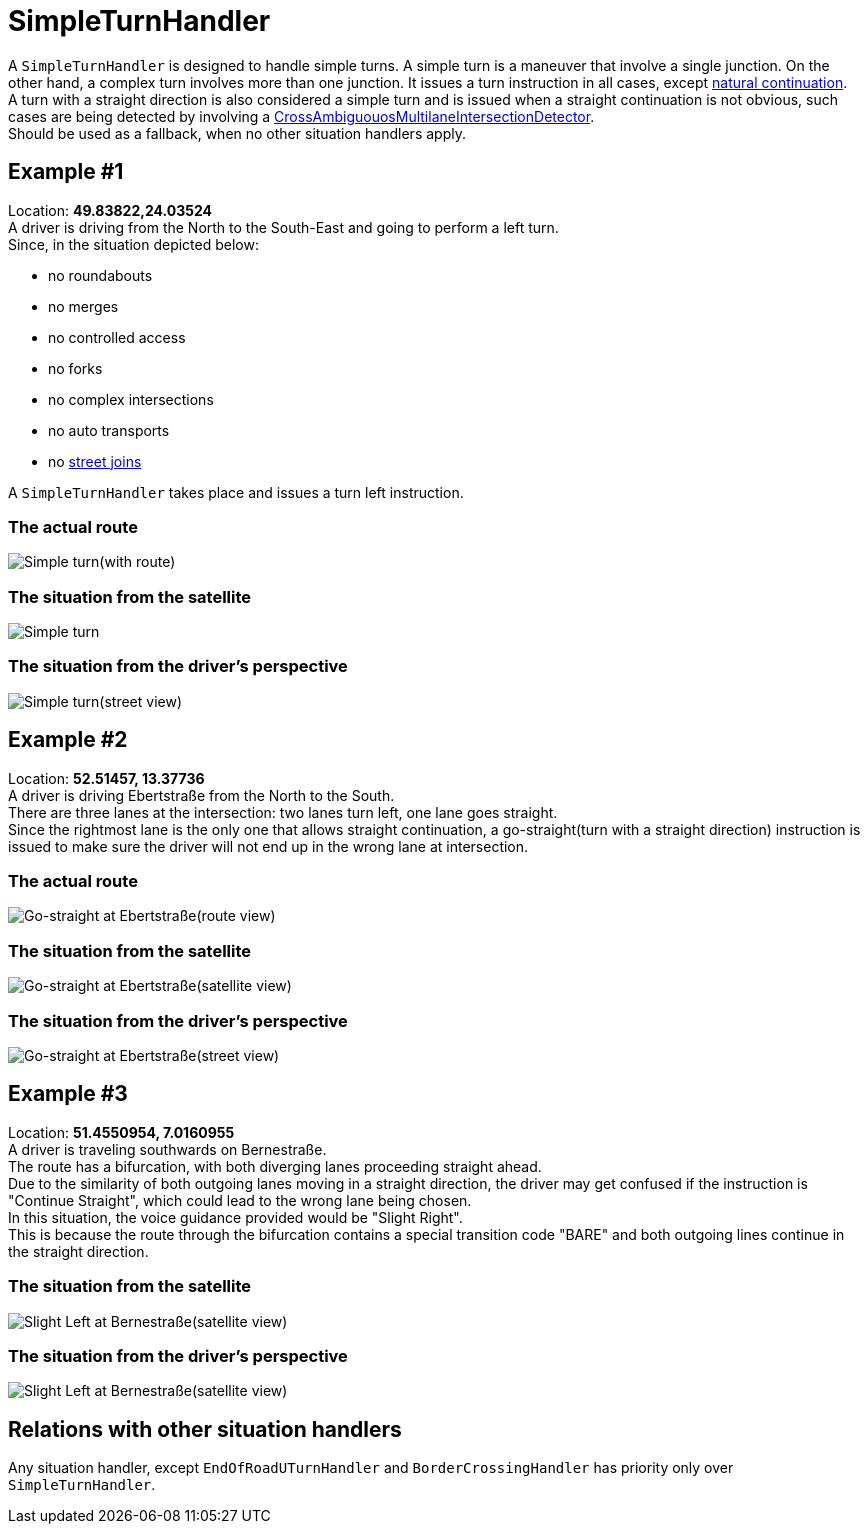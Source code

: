 // Copyright (C) 2022 TomTom NV. All rights reserved.
//
// This software is the proprietary copyright of TomTom NV and its subsidiaries and may be
// used for internal evaluation purposes or commercial use strictly subject to separate
// license agreement between you and TomTom NV. If you are the licensee, you are only permitted
// to use this software in accordance with the terms of your license agreement. If you are
// not the licensee, you are not authorized to use this software in any manner and should
// immediately return or destroy it.


= SimpleTurnHandler

A `SimpleTurnHandler` is designed to handle simple turns.
A simple turn is a maneuver that involve a single junction.
On the other hand, a complex turn involves more than one junction.
It issues a turn instruction in all cases, except xref:natural_continuation/intersections.adoc[natural continuation]. +
A turn with a straight direction is also considered a simple turn and is issued when a straight continuation is not obvious,
such cases are being detected by involving a link:./detectors/cross_ambiguous_multilane_intersection_detector.adoc[CrossAmbiguouosMultilaneIntersectionDetector]. +
Should be used as a fallback, when no other situation handlers apply.

== Example #1

Location: *49.83822,24.03524* +
A driver is driving from the North to the South-East and going to perform a left turn. +
Since, in the situation depicted below:

* no roundabouts
* no merges
* no controlled access
* no forks
* no complex intersections
* no auto transports
* no link:./street_join_handler.adoc[street joins]

A `SimpleTurnHandler` takes place and issues a turn left instruction.

=== The actual route

image::images/simple_turn_with_route.png[Simple turn(with route)]

=== The situation from the satellite

image::images/simple_turn.png[Simple turn]

=== The situation from the driver's perspective

image::images/simple_turn_street_view.png[Simple turn(street view)]

== Example #2

Location: *52.51457, 13.37736* +
A driver is driving Ebertstraße from the North to the South. +
There are three lanes at the intersection: two lanes turn left, one lane goes straight. +
Since the rightmost lane is the only one that allows straight continuation, a go-straight(turn with a straight direction) instruction is issued to make sure the driver will not end up in the wrong lane at intersection.

=== The actual route

image::images/go_straight_at_ebertstrasse_route.png[Go-straight at Ebertstraße(route view)]

=== The situation from the satellite

image::images/go_straight_at_ebertstrasse_satellite_view.png[Go-straight at Ebertstraße(satellite view)]

=== The situation from the driver's perspective

image::images/go_straight_at_ebertstrasse_street_view.png[Go-straight at Ebertstraße(street view)]

== Example #3

Location: *51.4550954, 7.0160955* +
A driver is traveling southwards on Bernestraße. +
The route has a bifurcation, with both diverging lanes proceeding straight ahead. +
Due to the similarity of both outgoing lanes moving in a straight direction, the driver may get confused if the instruction is "Continue Straight", which could lead to the wrong lane being chosen. +
In this situation, the voice guidance provided would be "Slight Right". +
This is because the route through the bifurcation contains a special transition code "BARE" and both outgoing lines continue in the straight direction.

=== The situation from the satellite

image::images/bernestraße_satellite_view.png[Slight Left at Bernestraße(satellite view)]

=== The situation from the driver's perspective

image::images/bernestraße_street_view.png[Slight Left at Bernestraße(satellite view)]

== Relations with other situation handlers

Any situation handler, except `EndOfRoadUTurnHandler` and `BorderCrossingHandler` has priority only over `SimpleTurnHandler`.
